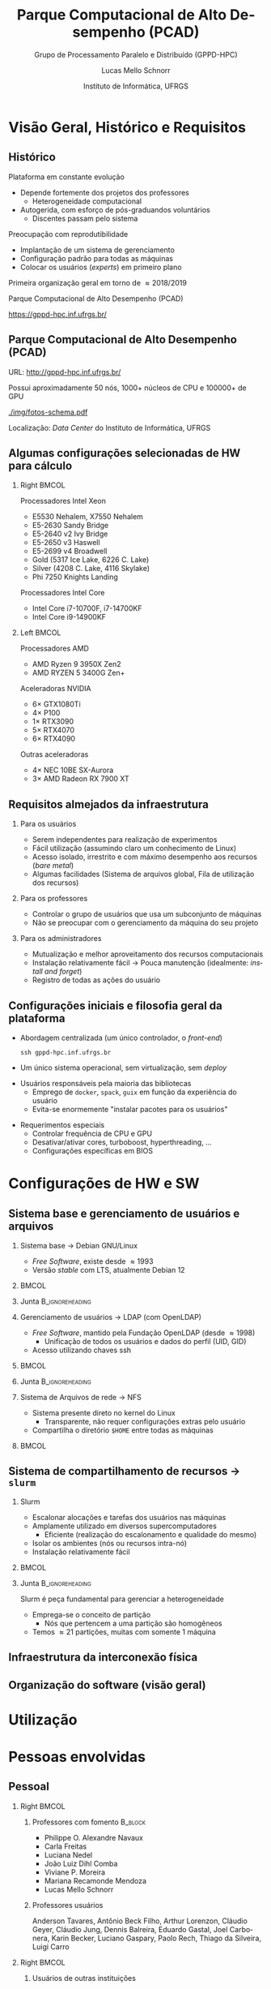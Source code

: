 # -*- org-export-babel-evaluate: nil -*-
# -*- coding: utf-8 -*-
# -*- mode: org -*-
#+startup: beamer overview indent

#+TITLE: Parque Computacional de Alto Desempenho (PCAD)
#+SUBTITLE:  Grupo de Processamento Paralelo e Distribuído (GPPD-HPC)
#+AUTHOR: Lucas Mello Schnorr
#+EMAIL: schnorr@inf.ufrgs.br
#+DATE: Instituto de Informática, UFRGS

#+LaTeX_CLASS: beamer
#+LaTeX_CLASS_OPTIONS: [10pt, presentation, aspectratio=169]
#+BEAMER_THEME: metropolis [numbering=fraction, progressbar=frametitle, sectionpage=none]
#+OPTIONS:   H:2 num:t toc:nil \n:nil @:t ::t |:t ^:t -:t f:t *:t <:t title:nil
#+LANGUAGE: pt-br
#+TAGS: noexport(n) ignore(i)
#+EXPORT_EXCLUDE_TAGS: noexport
#+EXPORT_SELECT_TAGS: export

#+LATEX_HEADER: \usepackage[utf8]{inputenc}
#+LATEX_HEADER: \usepackage[T1]{fontenc}
#+LATEX_HEADER: \usepackage{palatino}
#+LATEX_HEADER: \usepackage{xspace}
#+LATEX_HEADER: \usepackage[font=tiny,labelfont=bf]{caption}
#+LATEX_HEADER: \captionsetup[figure]{labelformat=empty}%
#+LATEX_HEADER: \usepackage[absolute,overlay]{textpos}
#+LATEX_HEADER: \usepackage{listings}
#+LATEX_HEADER: \definecolor{mblue}{HTML}{005c8b} 
#+LATEX_HEADER: \definecolor{morange}{HTML}{f58431} 

#+begin_export latex
\institute{
\\\bigskip
\textbf{Encontro de Usuários do CESUP}\\
Sala Abacateiro, do Centro Cultural da UFRGS\\
Porto Alegre, 19 de agosto de 2024, 13h\\\bigskip

\includegraphics[scale=0.12]{./logo/ppgc.png}\hspace{2cm}%
\includegraphics[scale=1.6]{./logo/ufrgs2.png}%
}
#+end_export
# +LATEX_HEADER:\newcommand*{\DEBUG}{}%
#+LATEX_HEADER: \newcommand{\BC}{\textrm{BC}\xspace}
#+LATEX_HEADER: \newcommand{\BCH}{\textrm{1D$\times$1D}\xspace}
#+LATEX_HEADER: \newcommand{\BCHC}{\textrm{1D$\times$1D-C}\xspace}
#+LATEX_HEADER: \newcommand{\BCHCS}{\textrm{1D$\times$1D-C+S}\xspace}
#+LATEX_HEADER: \setlength{\TPHorizModule}{1mm}
#+LATEX_HEADER: \setlength{\TPVertModule}{1mm}
#+LATEX_HEADER: \usepackage{booktabs}



#+latex:\ifdefined\DEBUG
#+latex:\setbeamertemplate{background canvas}{
#+latex:\begin{tikzpicture}[remember picture,overlay]
#+latex:\node [draw, thick, shape=rectangle, minimum width=3cm, minimum height=4cm, anchor=center] at (14,-6.5) {};
#+latex:\filldraw (14,-6.5) node [below] {WebCam Debug} circle (1pt);
#+latex:\end{tikzpicture} 
#+latex:}
#+latex:\fi


#+latex: \setbeamerfont{title}{size=\large}
#+latex: \setbeamerfont{subtitle}{size=\small}


#+LATEX: \setbeamercolor{normal text}{% 
#+LATEX:   fg=mblue, 
#+LATEX:   bg=black!2 
#+LATEX: } 
 
#+LATEX: \setbeamercolor{alerted text}{%
#+LATEX:   fg=morange
#+LATEX: } 


#+latex: \setbeamercolor{background canvas}{bg=white}

#+LATEX: {
#+LATEX:  \maketitle
#+LATEX: }

# +LaTeX: \setbeamertemplate{footline}[text line]{%
# +LaTeX:   \parbox{\linewidth}{\vspace*{-8pt}\hspace{-1cm}\hfill ERAD/RS 2023 - DevOps para HPC: Como configurar um cluster para uso compartilhado \hfill\insertframenumber~/ \inserttotalframenumber}}
#+LaTeX:  \setbeamertemplate{navigation symbols}{}

#+LaTeX: \newcommand\boldblue[1]{\textcolor{erad20blue}{\textbf{#1}}}
#+LaTeX: \newcommand\itred[1]{\textcolor{red}{\textit{#1}}}
#+LaTeX: \definecolor{dpotrfcolor}{rgb}{0.8675,0,0}
#+LaTeX: \definecolor{dgemmcolor}{rgb}{0,0.5625,0}
#+LaTeX: \definecolor{dsyrkcolor}{rgb}{0.5625,0,0.5625}
#+LaTeX: \definecolor{dtrsmcolor}{rgb}{0,0,0.8675}
#+LATEX: \definecolor{thegray}{rgb}{0.95,0.95,0.95}

* Visão Geral, Histórico e Requisitos
** Histórico

Plataforma em constante evolução
- Depende fortemente dos projetos dos professores
  - Heterogeneidade computacional
- Autogerida, com esforço de pós-graduandos voluntários
  - Discentes passam pelo sistema

#+latex: \pause

Preocupação com reprodutibilidade
- Implantação de um sistema de gerenciamento
- Configuração padrão para todas as máquinas
- Colocar os usuários (/experts/) em primeiro plano

#+latex: \pause

#+begin_center
Primeira organização geral em torno de \approx2018/2019

Parque Computacional de Alto Desempenho (PCAD)

https://gppd-hpc.inf.ufrgs.br/
#+end_center

** Parque Computacional de Alto Desempenho (PCAD)

URL: http://gppd-hpc.inf.ufrgs.br/

Possui aproximadamente 50 nós, 1000+ núcleos de CPU e 100000+ de GPU

#+attr_latex: :width .55\linewidth
[[./img/fotos-schema.pdf]]

Localização: /Data Center/ do Instituto de Informática, UFRGS

** Algumas configurações selecionadas de HW para cálculo
*** Right                                                           :BMCOL:
:PROPERTIES:
:BEAMER_col: 0.45
:END:

Processadores Intel Xeon
- E5530 Nehalem, X7550 Nehalem
- E5-2630 Sandy Bridge
- E5-2640 v2 Ivy Bridge
- E5-2650 v3 Haswell
- E5-2699 v4 Broadwell
- Gold (5317 Ice Lake, 6226 C. Lake)
- Silver (4208 C. Lake, 4116 Skylake)
- Phi 7250 Knights Landing

Processadores Intel Core
- Intel Core i7-10700F, i7-14700KF
- Intel Core i9-14900KF

*** Left                                                            :BMCOL:
:PROPERTIES:
:BEAMER_col: 0.45
:END:

Processadores AMD
- AMD Ryzen 9 3950X Zen2
- AMD RYZEN 5 3400G Zen+


Aceleradoras NVIDIA
- 6\times GTX1080Ti
- 4\times P100
- 1\times RTX3090
- 5\times RTX4070
- 6\times RTX4090

Outras aceleradoras

- 4\times NEC 10BE SX-Aurora
- 3\times AMD Radeon RX 7900 XT

** Requisitos almejados da infraestrutura
*** Para os usuários

- Serem independentes para realização de experimentos
- Fácil utilização (assumindo claro um conhecimento de Linux)
- Acesso isolado, irrestrito e com máximo desempenho aos recursos (/bare metal/)
- Algumas facilidades (Sistema de arquivos global, Fila de utilização dos recursos)

#+latex: \pause

*** Para os professores

- Controlar o grupo de usuários que usa um subconjunto de máquinas
- Não se preocupar com o gerenciamento da máquina do seu projeto

#+latex: \pause

*** Para os administradores

- Mutualização e melhor aproveitamento dos recursos computacionais
- Instalação relativamente fácil \to Pouca manutenção (idealmente: /install and forget/)
- Registro de todas as ações do usuário
  
** Configurações iniciais e filosofia geral da plataforma

- Abordagem centralizada (um único controlador, o /front-end/)
  #+begin_src shell :results output :exports both :eval no
  ssh gppd-hpc.inf.ufrgs.br
  #+end_src
- Um único sistema operacional, sem virtualização, sem /deploy/

#+latex: \pause

- Usuários responsáveis pela maioria das bibliotecas
  - Emprego de =docker=, =spack=, =guix= em função da experiência do usuário
  - Evita-se enormemente "instalar pacotes para os usuários"

#+latex: \pause

- Requerimentos especiais
  - Controlar frequência de CPU e GPU
  - Desativar/ativar cores, turboboost, hyperthreading, ...
  - Configurações específicas em BIOS

* Configurações de HW e SW
** Sistema base e gerenciamento de usuários e arquivos
*** Sistema base \to Debian GNU/Linux                                                 
:PROPERTIES:
:BEAMER_col: 0.8
:BEAMER_opt: [t]
:BEAMER_env: block
:END:

- /Free Software/, existe desde \approx1993
- Versão /stable/ com LTS, atualmente Debian 12

***                                                                 :BMCOL:
:PROPERTIES:
:BEAMER_col: 0.2
:END:
#+attr_latex: :width .6\linewidth :center nil
[[./img/openlogo-nd.png]]

*** Junta                                                 :B_ignoreheading:
:PROPERTIES:
:BEAMER_env: ignoreheading
:END:

#+latex: \pause

*** Gerenciamento de usuários \to LDAP (com OpenLDAP)
:PROPERTIES:
:BEAMER_col: 0.8
:BEAMER_opt: [t]
:BEAMER_env: block
:END:

- /Free Software/, mantido pela Fundação OpenLDAP (desde \approx1998)
  - Unificação de todos os usuários e dados do perfil (UID, GID)
- Acesso utilizando chaves ssh

***                                                                 :BMCOL:
:PROPERTIES:
:BEAMER_col: 0.2
:END:
#+attr_latex: :width .8\linewidth :center nil
[[./img/ldap.png]]

*** Junta                                                 :B_ignoreheading:
:PROPERTIES:
:BEAMER_env: ignoreheading
:END:

#+latex: \pause

*** Sistema de Arquivos de rede \to NFS
:PROPERTIES:
:BEAMER_col: 0.8
:BEAMER_opt: [t]
:BEAMER_env: block
:END:

- Sistema presente direto no kernel do Linux
  - Transparente, não requer configurações extras pelo usuário
- Compartilha o diretório =$HOME= entre todas as máquinas

***                                                                 :BMCOL:
:PROPERTIES:
:BEAMER_col: 0.2
:END:

#+latex: {\Huge\textbf{NFS}}

** Sistema de compartilhamento de recursos \to =slurm=
*** Slurm
:PROPERTIES:
:BEAMER_col: 0.8
:BEAMER_opt: [t]
:BEAMER_env: block
:END:

- Escalonar alocações e tarefas dos usuários nas máquinas
- Amplamente utilizado em diversos supercomputadores
  - Eficiente (realização do escalonamento e qualidade do mesmo)
- Isolar os ambientes (nós ou recursos intra-nó)
- Instalação relativamente fácil

***                                                                 :BMCOL:
:PROPERTIES:
:BEAMER_col: 0.2
:END:

#+attr_latex: :width \linewidth
[[./img/Slurm_logo.png]]

*** Junta                                                 :B_ignoreheading:
:PROPERTIES:
:BEAMER_env: ignoreheading
:END:

#+latex: \pause\bigskip

Slurm é peça fundamental para gerenciar a heterogeneidade
- Emprega-se o conceito de partição
  - Nós que pertencem a uma partição são homogêneos
- Temos \approx21 partições, muitas com somente 1 máquina

** Infraestrutura da interconexão física

#+begin_export latex
\centering
\only<1>{\includegraphics[width=0.9\linewidth]{"img/PCAD_1.pdf"}}%
\only<2>{\includegraphics[width=0.9\linewidth]{"img/PCAD_2.pdf"}}%
\only<3>{\includegraphics[width=0.9\linewidth]{"img/PCAD_3.pdf"}}%
\only<4>{\includegraphics[width=0.9\linewidth]{"img/PCAD_4.pdf"}}
#+end_export

** Organização do software (visão geral)

#+begin_export latex
\centering
\vspace{-0.4cm}\hspace{-0.4cm}\only<1>{\includegraphics[width=0.98\linewidth]{"img/Software_8.pdf"}}
#+end_export

* Utilização
* Pessoas envolvidas
** Pessoal
*** Right                                                             :BMCOL:
:PROPERTIES:
:BEAMER_col: 0.47
:END:
**** Professores com fomento                                     :B_block:
:PROPERTIES:
:BEAMER_env: block
:END:

#+latex: \smallskip\fontsize{9}{10}\selectfont
- Philippe O. Alexandre Navaux
- Carla Freitas
- Luciana Nedel
- João Luiz Dihl Comba
- Viviane P. Moreira
- Mariana Recamonde Mendoza
- Lucas Mello Schnorr

**** Professores usuários
#+latex: \smallskip\fontsize{9}{10}\selectfont
Anderson Tavares, Antônio Beck Filho, Arthur Lorenzon, Cláudio Geyer,
Cláudio Jung, Dennis Balreira, Eduardo Gastal, Joel Carbonera, Karin
Becker, Luciano Gaspary, Paolo Rech, Thiago da Silveira, Luigi Carro

#+latex: \pause

*** Right                                                             :BMCOL:
:PROPERTIES:
:BEAMER_col: 0.47
:END:

**** Usuários de outras instituições

#+latex: \smallskip

UFSM, FURG, UNIPAMPA

INPE, UFPA, SERPRO, UNIOESTE

#+latex: \pause\bigskip

**** Discentes envolvidos (administradores)                      :B_block:
:PROPERTIES:
:BEAMER_env: block
:END:

#+latex: \smallskip

Atuantes fundamentais

- Lucas Nesi
- Cristiano Kunas

Ex-atuantes fundamentais

- Matheus Serpa

* Tendências e Conclusão
** Contato
*** Contato                                                          :BMCOL:
:PROPERTIES:
:BEAMER_col: 0.5
:END:

#+begin_center
Obrigado pela atenção!
#+end_center

#+begin_center
schnorr@inf.ufrgs.br
#+end_center

#+begin_center
PCAD

http://gppd-hpc.inf.ufrgs.br/
#+end_center

#+attr_latex: :width .5\linewidth
[[./logo/ppgc.png]]

*** QrCode                                                           :BMCOL:
:PROPERTIES:
:BEAMER_col: 0.5
:END:
#+attr_latex: :width .7\linewidth
[[./img/qrcode.png]]

